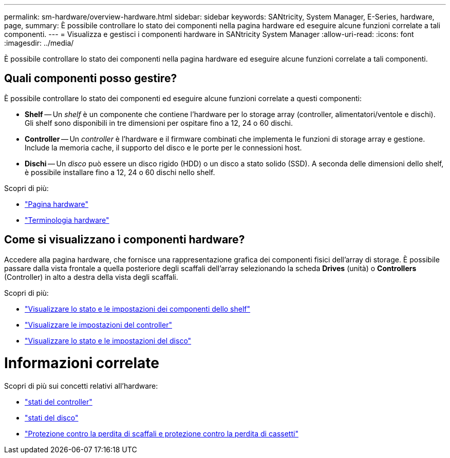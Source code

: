 ---
permalink: sm-hardware/overview-hardware.html 
sidebar: sidebar 
keywords: SANtricity, System Manager, E-Series, hardware, page, 
summary: È possibile controllare lo stato dei componenti nella pagina hardware ed eseguire alcune funzioni correlate a tali componenti. 
---
= Visualizza e gestisci i componenti hardware in SANtricity System Manager
:allow-uri-read: 
:icons: font
:imagesdir: ../media/


[role="lead"]
È possibile controllare lo stato dei componenti nella pagina hardware ed eseguire alcune funzioni correlate a tali componenti.



== Quali componenti posso gestire?

È possibile controllare lo stato dei componenti ed eseguire alcune funzioni correlate a questi componenti:

* **Shelf** -- Un _shelf_ è un componente che contiene l'hardware per lo storage array (controller, alimentatori/ventole e dischi). Gli shelf sono disponibili in tre dimensioni per ospitare fino a 12, 24 o 60 dischi.
* **Controller** -- Un _controller_ è l'hardware e il firmware combinati che implementa le funzioni di storage array e gestione. Include la memoria cache, il supporto del disco e le porte per le connessioni host.
* **Dischi** -- Un _disco_ può essere un disco rigido (HDD) o un disco a stato solido (SSD). A seconda delle dimensioni dello shelf, è possibile installare fino a 12, 24 o 60 dischi nello shelf.


Scopri di più:

* link:hardware-page-overview.html["Pagina hardware"]
* link:hardware-terminology.html["Terminologia hardware"]




== Come si visualizzano i componenti hardware?

Accedere alla pagina hardware, che fornisce una rappresentazione grafica dei componenti fisici dell'array di storage. È possibile passare dalla vista frontale a quella posteriore degli scaffali dell'array selezionando la scheda *Drives* (unità) o *Controllers* (Controller) in alto a destra della vista degli scaffali.

Scopri di più:

* link:view-shelf-component-status-and-settings.html["Visualizzare lo stato e le impostazioni dei componenti dello shelf"]
* link:view-controller-settings.html["Visualizzare le impostazioni del controller"]
* link:view-drive-status-and-settings.html["Visualizzare lo stato e le impostazioni del disco"]




= Informazioni correlate

Scopri di più sui concetti relativi all'hardware:

* link:controller-states.html["stati del controller"]
* link:drive-states.html["stati del disco"]
* link:what-is-shelf-loss-protection-and-drawer-loss-protection.html["Protezione contro la perdita di scaffali e protezione contro la perdita di cassetti"]

